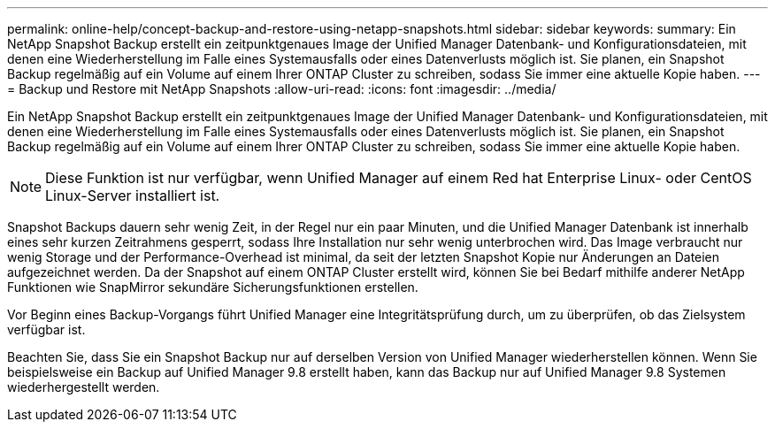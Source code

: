 ---
permalink: online-help/concept-backup-and-restore-using-netapp-snapshots.html 
sidebar: sidebar 
keywords:  
summary: Ein NetApp Snapshot Backup erstellt ein zeitpunktgenaues Image der Unified Manager Datenbank- und Konfigurationsdateien, mit denen eine Wiederherstellung im Falle eines Systemausfalls oder eines Datenverlusts möglich ist. Sie planen, ein Snapshot Backup regelmäßig auf ein Volume auf einem Ihrer ONTAP Cluster zu schreiben, sodass Sie immer eine aktuelle Kopie haben. 
---
= Backup und Restore mit NetApp Snapshots
:allow-uri-read: 
:icons: font
:imagesdir: ../media/


[role="lead"]
Ein NetApp Snapshot Backup erstellt ein zeitpunktgenaues Image der Unified Manager Datenbank- und Konfigurationsdateien, mit denen eine Wiederherstellung im Falle eines Systemausfalls oder eines Datenverlusts möglich ist. Sie planen, ein Snapshot Backup regelmäßig auf ein Volume auf einem Ihrer ONTAP Cluster zu schreiben, sodass Sie immer eine aktuelle Kopie haben.

[NOTE]
====
Diese Funktion ist nur verfügbar, wenn Unified Manager auf einem Red hat Enterprise Linux- oder CentOS Linux-Server installiert ist.

====
Snapshot Backups dauern sehr wenig Zeit, in der Regel nur ein paar Minuten, und die Unified Manager Datenbank ist innerhalb eines sehr kurzen Zeitrahmens gesperrt, sodass Ihre Installation nur sehr wenig unterbrochen wird. Das Image verbraucht nur wenig Storage und der Performance-Overhead ist minimal, da seit der letzten Snapshot Kopie nur Änderungen an Dateien aufgezeichnet werden. Da der Snapshot auf einem ONTAP Cluster erstellt wird, können Sie bei Bedarf mithilfe anderer NetApp Funktionen wie SnapMirror sekundäre Sicherungsfunktionen erstellen.

Vor Beginn eines Backup-Vorgangs führt Unified Manager eine Integritätsprüfung durch, um zu überprüfen, ob das Zielsystem verfügbar ist.

Beachten Sie, dass Sie ein Snapshot Backup nur auf derselben Version von Unified Manager wiederherstellen können. Wenn Sie beispielsweise ein Backup auf Unified Manager 9.8 erstellt haben, kann das Backup nur auf Unified Manager 9.8 Systemen wiederhergestellt werden.

